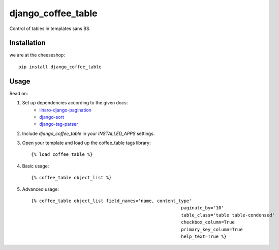 =============================
django_coffee_table
=============================

..
	.. image:: https://badge.fury.io/py/django_coffee_table.png
		:target: http://badge.fury.io/py/django_coffee_table
		
	.. image:: https://travis-ci.org/alixedi/django_coffee_table.png?branch=master
			:target: https://travis-ci.org/alixedi/django_coffee_table
	
	.. image:: https://pypip.in/d/django_coffee_table/badge.png
			:target: https://crate.io/packages/django_coffee_table?version=latest


Control of tables in templates sans BS.

Installation
------------

we are at the cheeseshop: ::

	pip install django_coffee_table

Usage
-----

Read on: 

1. Set up dependencies according to the given docs:
	* `linaro-django-pagination <https://pypi.python.org/pypi/linaro-django-pagination/>`_
	* `django-sort <https://pypi.python.org/pypi/django-sort/0.1>`_ 
	* `django-tag-parser <https://pypi.python.org/pypi/django-tag-parser>`_ 

2. Include `django_coffee_table` in your `INSTALLED_APPS` settings.

3. Open your template and load up the coffee_table tags library::

	{% load coffee_table %}

4. Basic usage::

	{% coffee_table object_list %}

5. Advanced usage::

	{% coffee_table object_list field_names='name, content_type' 
								paginate_by='10' 
								table_class='table table-condensed' 
								checkbox_column=True 
								primary_key_column=True 
								help_text=True %}
